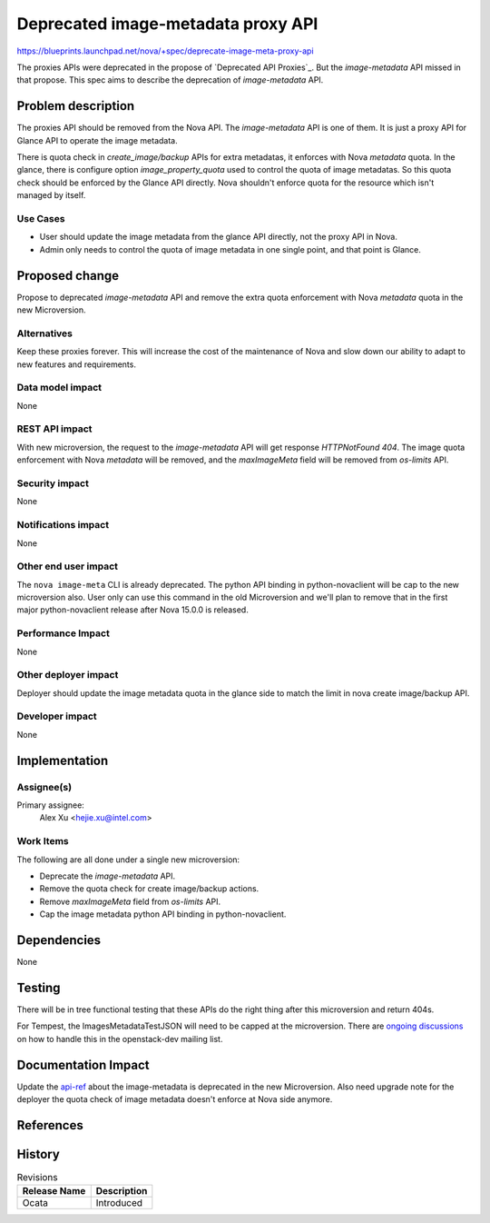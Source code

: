..
 This work is licensed under a Creative Commons Attribution 3.0 Unported
 License.

 http://creativecommons.org/licenses/by/3.0/legalcode

===================================
Deprecated image-metadata proxy API
===================================

https://blueprints.launchpad.net/nova/+spec/deprecate-image-meta-proxy-api

The proxies APIs were deprecated in the propose of `Deprecated API Proxies`_.
But the `image-metadata` API missed in that propose. This spec aims to describe
the deprecation of `image-metadata` API.

Problem description
===================

The proxies API should be removed from the Nova API. The `image-metadata` API
is one of them. It is just a proxy API for Glance API to operate the image
metadata.

There is quota check in `create_image/backup` APIs for extra metadatas, it
enforces with Nova `metadata` quota. In the glance, there is configure option
`image_property_quota` used to control the quota of image metadatas. So this
quota check should be enforced by the Glance API directly. Nova shouldn't
enforce quota for the resource which isn't managed by itself.

Use Cases
---------

* User should update the image metadata from the glance API directly, not the
  proxy API in Nova.
* Admin only needs to control the quota of image metadata in one single point,
  and that point is Glance.

Proposed change
===============

Propose to deprecated `image-metadata` API and remove the extra quota
enforcement with Nova `metadata` quota in the new Microversion.

Alternatives
------------

Keep these proxies forever. This will increase the cost of the maintenance of
Nova and slow down our ability to adapt to new features and requirements.

Data model impact
-----------------

None

REST API impact
---------------

With new microversion, the request to the `image-metadata` API will get
response `HTTPNotFound 404`. The image quota enforcement with Nova
`metadata` will be removed, and the `maxImageMeta` field will be removed from
`os-limits` API.

Security impact
---------------

None

Notifications impact
--------------------

None

Other end user impact
---------------------

The ``nova image-meta`` CLI is already deprecated. The python API binding in
python-novaclient will be cap to the new microversion also. User only can use
this command in the old Microversion and we'll plan to remove that in the
first major python-novaclient release after Nova 15.0.0 is released.

Performance Impact
------------------

None

Other deployer impact
---------------------

Deployer should update the image metadata quota in the glance side to match
the limit in nova create image/backup API.

Developer impact
----------------

None

Implementation
==============

Assignee(s)
-----------

Primary assignee:
    Alex Xu <hejie.xu@intel.com>

Work Items
----------

The following are all done under a single new microversion:

* Deprecate the `image-metadata` API.
* Remove the quota check for create image/backup actions.
* Remove `maxImageMeta` field from `os-limits` API.
* Cap the image metadata python API binding in python-novaclient.

Dependencies
============

None

Testing
=======

There will be in tree functional testing that these APIs do the right thing
after this microversion and return 404s.

For Tempest, the ImagesMetadataTestJSON will need to be capped at the
microversion. There are `ongoing discussions`_ on how to handle this
in the openstack-dev mailing list.

Documentation Impact
====================

Update the `api-ref`_ about the image-metadata is deprecated in the new
Microversion. Also need upgrade note for the deployer the quota check of
image metadata doesn't enforce at Nova side anymore.

References
==========

.. _Deprecate API Proxies: ../../newton/approved/deprecate-api-proxies.html
.. _ongoing discussions: http://lists.openstack.org/pipermail/openstack-dev/2016-July/100085.html
.. _api-ref: http://developer.openstack.org/api-ref/compute/#create-image-metadata

History
=======

.. list-table:: Revisions
   :header-rows: 1

   * - Release Name
     - Description
   * - Ocata
     - Introduced
